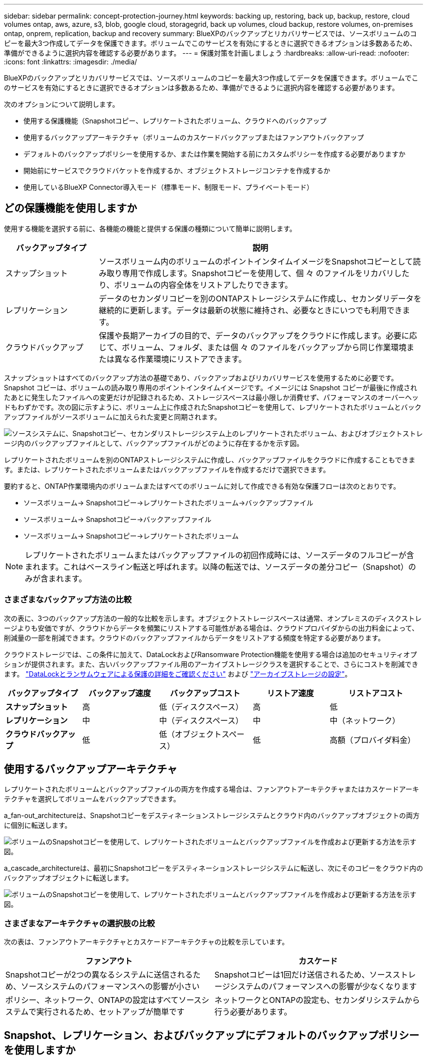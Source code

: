 ---
sidebar: sidebar 
permalink: concept-protection-journey.html 
keywords: backing up, restoring, back up, backup, restore, cloud volumes ontap, aws, azure, s3, blob, google cloud, storagegrid, back up volumes, cloud backup, restore volumes, on-premises ontap, onprem, replication, backup and recovery 
summary: BlueXPのバックアップとリカバリサービスでは、ソースボリュームのコピーを最大3つ作成してデータを保護できます。ボリュームでこのサービスを有効にするときに選択できるオプションは多数あるため、準備ができるように選択内容を確認する必要があります。 
---
= 保護対策を計画しましょう
:hardbreaks:
:allow-uri-read: 
:nofooter: 
:icons: font
:linkattrs: 
:imagesdir: ./media/


[role="lead"]
BlueXPのバックアップとリカバリサービスでは、ソースボリュームのコピーを最大3つ作成してデータを保護できます。ボリュームでこのサービスを有効にするときに選択できるオプションは多数あるため、準備ができるように選択内容を確認する必要があります。

次のオプションについて説明します。

* 使用する保護機能（Snapshotコピー、レプリケートされたボリューム、クラウドへのバックアップ
* 使用するバックアップアーキテクチャ（ボリュームのカスケードバックアップまたはファンアウトバックアップ
* デフォルトのバックアップポリシーを使用するか、または作業を開始する前にカスタムポリシーを作成する必要がありますか
* 開始前にサービスでクラウドバケットを作成するか、オブジェクトストレージコンテナを作成するか
* 使用しているBlueXP Connector導入モード（標準モード、制限モード、プライベートモード）




== どの保護機能を使用しますか

使用する機能を選択する前に、各機能の機能と提供する保護の種類について簡単に説明します。

[cols="20,70"]
|===
| バックアップタイプ | 説明 


| スナップショット | ソースボリューム内のボリュームのポイントインタイムイメージをSnapshotコピーとして読み取り専用で作成します。Snapshotコピーを使用して、個 々 のファイルをリカバリしたり、ボリュームの内容全体をリストアしたりできます。 


| レプリケーション | データのセカンダリコピーを別のONTAPストレージシステムに作成し、セカンダリデータを継続的に更新します。データは最新の状態に維持され、必要なときにいつでも利用できます。 


| クラウドバックアップ | 保護や長期アーカイブの目的で、データのバックアップをクラウドに作成します。必要に応じて、ボリューム、フォルダ、または個 々 のファイルをバックアップから同じ作業環境または異なる作業環境にリストアできます。 
|===
スナップショットはすべてのバックアップ方法の基礎であり、バックアップおよびリカバリサービスを使用するために必要です。Snapshot コピーは、ボリュームの読み取り専用のポイントインタイムイメージです。イメージには Snapshot コピーが最後に作成されたあとに発生したファイルへの変更だけが記録されるため、ストレージスペースは最小限しか消費せず、パフォーマンスのオーバーヘッドもわずかです。次の図に示すように、ボリューム上に作成されたSnapshotコピーを使用して、レプリケートされたボリュームとバックアップファイルがソースボリュームに加えられた変更と同期されます。

image:diagram-321-overview.png["ソースシステムに、Snapshotコピー、セカンダリストレージシステム上のレプリケートされたボリューム、およびオブジェクトストレージ内のバックアップファイルとして、バックアップファイルがどのように存在するかを示す図。"]

レプリケートされたボリュームを別のONTAPストレージシステムに作成し、バックアップファイルをクラウドに作成することもできます。または、レプリケートされたボリュームまたはバックアップファイルを作成するだけで選択できます。

要約すると、ONTAP作業環境内のボリュームまたはすべてのボリュームに対して作成できる有効な保護フローは次のとおりです。

* ソースボリューム-> Snapshotコピー->レプリケートされたボリューム->バックアップファイル
* ソースボリューム-> Snapshotコピー->バックアップファイル
* ソースボリューム-> Snapshotコピー->レプリケートされたボリューム



NOTE: レプリケートされたボリュームまたはバックアップファイルの初回作成時には、ソースデータのフルコピーが含まれます。これはベースライン転送と呼ばれます。以降の転送では、ソースデータの差分コピー（Snapshot）のみが含まれます。



=== さまざまなバックアップ方法の比較

次の表に、3つのバックアップ方法の一般的な比較を示します。オブジェクトストレージスペースは通常、オンプレミスのディスクストレージよりも安価ですが、クラウドからデータを頻繁にリストアする可能性がある場合は、クラウドプロバイダからの出力料金によって、削減量の一部を削減できます。クラウドのバックアップファイルからデータをリストアする頻度を特定する必要があります。

クラウドストレージでは、この条件に加えて、DataLockおよびRansomware Protection機能を使用する場合は追加のセキュリティオプションが提供されます。また、古いバックアップファイル用のアーカイブストレージクラスを選択することで、さらにコストを削減できます。 link:concept-cloud-backup-policies.html#datalock-and-ransomware-protection["DataLockとランサムウェアによる保護の詳細をご確認ください"] および link:concept-cloud-backup-policies.html#archival-storage-settings["アーカイブストレージの設定"]。

[cols="18,18,22,18,22"]
|===
| バックアップタイプ | バックアップ速度 | バックアップコスト | リストア速度 | リストアコスト 


| *スナップショット* | 高 | 低（ディスクスペース） | 高 | 低 


| *レプリケーション* | 中 | 中（ディスクスペース） | 中 | 中（ネットワーク） 


| *クラウドバックアップ* | 低 | 低（オブジェクトスペース） | 低 | 高額（プロバイダ料金） 
|===


== 使用するバックアップアーキテクチャ

レプリケートされたボリュームとバックアップファイルの両方を作成する場合は、ファンアウトアーキテクチャまたはカスケードアーキテクチャを選択してボリュームをバックアップできます。

a_fan-out_architectureは、Snapshotコピーをデスティネーションストレージシステムとクラウド内のバックアップオブジェクトの両方に個別に転送します。

image:diagram-321-fanout-detailed.png["ボリュームのSnapshotコピーを使用して、レプリケートされたボリュームとバックアップファイルを作成および更新する方法を示す図。"]

a_cascade_architectureは、最初にSnapshotコピーをデスティネーションストレージシステムに転送し、次にそのコピーをクラウド内のバックアップオブジェクトに転送します。

image:diagram-321-cascade-detailed.png["ボリュームのSnapshotコピーを使用して、レプリケートされたボリュームとバックアップファイルを作成および更新する方法を示す図。"]



=== さまざまなアーキテクチャの選択肢の比較

次の表は、ファンアウトアーキテクチャとカスケードアーキテクチャの比較を示しています。

[cols="50,50"]
|===
| ファンアウト | カスケード 


| Snapshotコピーが2つの異なるシステムに送信されるため、ソースシステムのパフォーマンスへの影響が小さい | Snapshotコピーは1回だけ送信されるため、ソースストレージシステムのパフォーマンスへの影響が少なくなります 


| ポリシー、ネットワーク、ONTAPの設定はすべてソースシステムで実行されるため、セットアップが簡単です | ネットワークとONTAPの設定も、セカンダリシステムから行う必要があります。 
|===


== Snapshot、レプリケーション、およびバックアップにデフォルトのバックアップポリシーを使用しますか

NetAppのデフォルトポリシーを使用してバックアップを作成することも、カスタムポリシーを作成することもできます。アクティブ化ウィザードを使用してボリュームのバックアップとリカバリサービスを有効にする場合は、デフォルトのポリシーと、作業環境にすでに存在するその他のポリシー（Cloud Volumes ONTAPシステムまたはオンプレミスのONTAPシステム）を選択できます。既存のポリシーとは異なるポリシーを使用する場合は、アクティブ化ウィザードを開始する前にポリシーを作成する必要があります。

* デフォルトのSnapshotポリシーは、hourly、daily、およびweeklyのSnapshotコピーを作成し、hourlyのSnapshotコピーを6個、dailyを2個、weeklyを2個保持します。
* デフォルトのレプリケーションポリシーでは、日単位Snapshotコピーと週単位Snapshotコピーがレプリケートされ、日単位Snapshotコピーは7個、週単位Snapshotコピーは52個保持されます。
* デフォルトのバックアップポリシーでは、日単位Snapshotコピーと週単位Snapshotコピーがレプリケートされ、日単位Snapshotコピーは7個、週単位Snapshotコピーは52個保持されます。


レプリケーションまたはバックアップのカスタムポリシーを作成する場合は、ポリシーラベル（「daily」や「weekly」など）がSnapshotポリシーのラベルと一致している必要があります。一致していないと、レプリケートされたボリュームとバックアップファイルは作成されません。カスタムポリシーは、System ManagerまたはONTAPコマンドラインインターフェイス（CLI）を使用して作成できます。

https://docs.netapp.com/us-en/ontap/data-protection/create-snapshot-policy-task.html["ONTAP CLIを使用してSnapshotポリシーを作成します"^]
https://docs.netapp.com/us-en/ontap/data-protection/create-custom-replication-policy-concept.html["ONTAP CLIを使用してレプリケーションポリシーを作成します"^]
https://docs.netapp.com/us-en/ontap/task_dp_back_up_to_cloud.html#create-a-custom-cloud-backup-policy["System Managerを使用してバックアップポリシーを作成します"^]
https://docs.netapp.com/us-en/ontap-cli-9131/snapmirror-policy-create.html#description["ONTAP CLIを使用してバックアップポリシーを作成します"^]


NOTE: カスケードアーキテクチャを使用してカスタムポリシーを作成する場合は、レプリケートされたボリュームを作成するセカンダリシステムにオブジェクトへのバックアップポリシーを作成する必要があります。デフォルトのポリシーを使用している場合は、すべて設定されています。

BleXPのバックアップおよびリカバリUIでは、オブジェクトストレージポリシーへのバックアップを作成できます。の項を参照してください link:task-manage-backups-ontap.html#add-a-new-backup-policy["新しいバックアップポリシーを追加しています"] を参照してください。Snapshotポリシーとレプリケーションポリシーは、System ManagerまたはONTAP CLIを使用して作成する必要があります。

ここでは、カスタムポリシーを作成する場合に役立つONTAP CLIコマンドの例をいくつか示します。として_admin_vserver（Storage VM）を使用する必要があります `<vserver_name>` を参照してください。

[cols="30,70"]
|===
| Policy概要の略 | コマンドを実行します 


| クラウドへのシンプルなバックアップ | `snapmirror policy create -policy <policy_name> -transfer-priority normal -vserver <vserver_name> -create-snapshot-on-source false -type vault`
`snapmirror policy add-rule -policy <policy_name> -vserver <vserver_name> -snapmirror-label <snapmirror_label> -keep` 


| DataLockとランサムウェア対策でクラウドにバックアップ | `snapmirror policy create -policy CloudBackupService-Enterprise -snapshot-lock-mode enterprise -vserver <vserver_name>`
`snapmirror policy add-rule -policy CloudBackupService-Enterprise -retention-period 30days` 


| アーカイブストレージクラスを使用したクラウドへのバックアップ | `snapmirror policy create -vserver <vserver_name> -policy <policy_name> -archive-after-days <days> -create-snapshot-on-source false -type vault`
`snapmirror policy add-rule -policy <policy_name> -vserver <vserver_name> -snapmirror-label <snapmirror_label> -keep` 


| 別のストレージシステムへのシンプルなレプリケーション | `snapmirror policy create -policy <policy_name> -type async-mirror -vserver <vserver_name>`
`snapmirror policy add-rule -policy <policy_name> -vserver <vserver_name> -snapmirror-label <snapmirror_label> -keep` 
|===

NOTE: クラウドへのバックアップ関係に使用できるのはバックアップポリシーのみです。



== サービスでクラウドバケットを作成しますか

クラウドストレージにバックアップファイルを作成すると、デフォルトでは、バックアップとリカバリサービスによって、バックアップファイルが格納されるバケットが作成されます。特定の名前を使用したり、特殊なプロパティを割り当てたりする場合は、バケットを自分で作成できます。独自のバケットを作成する場合は、アクティブ化ウィザードを開始する前にバケットを作成する必要があります。

コンテナはBlueXPまたはクラウドプロバイダから作成できます。

* https://docs.netapp.com/us-en/bluexp-s3-storage/task-add-s3-bucket.html["BlueXPでS3バケットを作成"]
* https://docs.netapp.com/us-en/bluexp-blob-storage/task-add-blob-storage.html["BlueXPからAzure BLOBストレージアカウントを作成します"]
* https://docs.netapp.com/us-en/bluexp-google-cloud-storage/task-add-gcp-bucket.html["BlueXPからGoogle Cloud Storageバケットを作成"]


StorageGRIDシステムでバックアップを作成する場合、独自のS3バケットを作成することはできません。



== どのBlueXP Connector導入モードを使用していますか

すでにBlueXPを使用してストレージを管理している場合は、BlueXP Connectorがインストールされています。BlueXPのバックアップとリカバリで同じコネクタを使用する予定なら、準備は万端です。別のコネクタを使用する必要がある場合は、バックアップとリカバリの実装を開始する前に、コネクタをインストールする必要があります。

BlueXPには複数の導入モードが用意されており、ビジネスやセキュリティの要件に合わせてBlueXPを使用できます。_Standard mode__はBlueXP SaaSレイヤを活用してすべての機能を提供しますが、_restricted mode_and_private mode__は接続が制限されている組織で使用できます。

https://docs.netapp.com/us-en/bluexp-setup-admin/concept-modes.html["BlueXPの導入モードの詳細については、こちらをご覧ください"^]。
https://www.netapp.tv/details/30567["BlueXPの導入モードに関するビデオをご覧ください"]。



=== 完全なインターネット接続を備えたサイトのサポート

インターネットに完全に接続されたサイト（「標準モード」または「SaaSモード」とも呼ばれます）でBlueXPのバックアップとリカバリを使用する場合は、BlueXPで管理しているオンプレミスのONTAPシステムまたはCloud Volumes ONTAPシステムにレプリケートされたボリュームを作成できます。 また、サポートされている任意のクラウドプロバイダのオブジェクトストレージにバックアップファイルを作成できます。 link:concept-ontap-backup-to-cloud.html#supported-backup-destinations["サポートされているバックアップ先の完全なリストを参照してください"]。

有効なコネクタの場所のリストについては、バックアップファイルを作成するクラウドプロバイダのバックアップトピックを参照してください。コネクタをLinuxマシンに手動でインストールするか、特定のクラウドプロバイダに導入する必要がある場合は、いくつかの制限事項があります。

ifdef::aws[]

* link:task-backup-to-s3.html["Cloud Volumes ONTAP データを Amazon S3 にバックアップします"]。
* link:task-backup-onprem-to-aws.html["オンプレミスの ONTAP データを Amazon S3 にバックアップ"]。


endif::aws[]

ifdef::azure[]

* link:task-backup-to-azure.html["Cloud Volumes ONTAP データを Azure Blob にバックアップ"]。
* link:task-backup-onprem-to-azure.html["オンプレミスの ONTAP データを Azure Blob にバックアップ"]。


endif::azure[]

ifdef::gcp[]

* link:task-backup-to-gcp.html["Cloud Volumes ONTAP データを Google Cloud にバックアップ"]。
* link:task-backup-onprem-to-gcp.html["オンプレミスの ONTAP データを Google Cloud にバックアップ"]。


endif::gcp[]

* link:task-backup-onprem-private-cloud.html["オンプレミスの ONTAP データを StorageGRID にバックアップ"]。




=== インターネット接続が制限されているサイトのサポート

BlueXPのバックアップとリカバリは、インターネット接続が制限されているサイト（「制限モード」とも呼ばれます）でボリュームデータをバックアップするために使用できます。この場合は、制限されたリージョンにBlueXP Connectorを導入する必要があります。

ifdef::aws[]

* AWSの商用リージョンにインストールされているCloud Volumes ONTAP システムからAmazon S3にデータをバックアップできます。方法を参照してください link:task-backup-to-s3.html["Cloud Volumes ONTAP データを Amazon S3 にバックアップします"]。


endif::aws[]

ifdef::azure[]

* Azureの商用リージョンにインストールされているCloud Volumes ONTAP システムからAzure Blobにデータをバックアップできます。方法を参照してください link:task-backup-to-azure.html["Cloud Volumes ONTAP データを Azure Blob にバックアップ"]。


endif::azure[]



=== インターネットに接続されていないサイトをサポート

インターネットに接続されていないサイト（「プライベートモード」または「ダーク」サイトとも呼ばれます）では、BlueXPのバックアップとリカバリを使用してボリュームデータをバックアップできます。この場合は、同じサイトのLinuxホストにBlueXP Connectorを導入する必要があります。

* ローカルのオンプレミスONTAP システムからローカルのStorageGRID システムにデータをバックアップできます。方法を参照してください  link:task-backup-onprem-private-cloud.html["オンプレミスの ONTAP データを StorageGRID にバックアップ"] を参照してください。
ifdef：aws []


endif::aws[]

ifdef::azure[]

endif::azure[]

